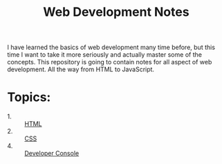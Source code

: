 #+TITLE: Web Development Notes

I have learned the basics of web development many time before, but this time I
want to take it more seriously and actually master some of the concepts. This
repository is going to contain notes for all aspect of web development. All the
way from HTML to JavaScript.

* Topics:
  - 1. :: [[./HTML/README.org][HTML]]
  - 2. :: [[./CSS/README.org][CSS]]
  - 4. :: [[./DeveloperConsole/README.org][Developer Console]]
